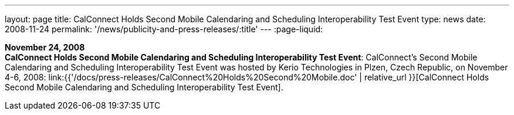 ---
layout: page
title:  CalConnect Holds Second Mobile Calendaring and Scheduling Interoperability Test Event
type: news
date: 2008-11-24
permalink: '/news/publicity-and-press-releases/:title'
---
:page-liquid:

*November 24, 2008* +
*CalConnect Holds Second Mobile Calendaring and Scheduling
Interoperability Test Event*: CalConnect's Second Mobile Calendaring and
Scheduling Interoperability Test Event was hosted by Kerio Technologies
in Plzen, Czech Republic, on November 4-6, 2008:
link:{{'/docs/press-releases/CalConnect%20Holds%20Second%20Mobile.doc' | relative_url }}[CalConnect
Holds Second Mobile Calendaring and Scheduling Interoperability Test
Event].
